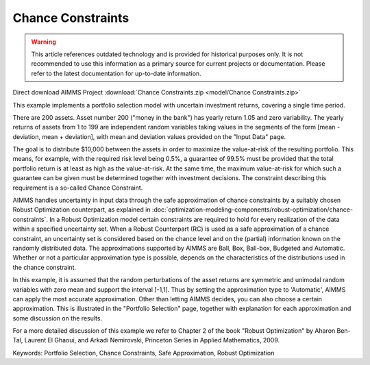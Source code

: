 Chance Constraints
==================

.. warning::
   This article references outdated technology and is provided for historical purposes only. 
   It is not recommended to use this information as a primary source for current projects or documentation. Please refer to the latest documentation for up-to-date information.

.. meta::
   :keywords: Portfolio Selection, Chance Constraints, Safe Approximation, Robust Optimization
   :description: This example implements a portfolio selection model with uncertain investment returns, covering a single time period.

Direct download AIMMS Project :download:`Chance Constraints.zip <model/Chance Constraints.zip>`

.. Go to the example on GitHub: https://github.com/aimms/examples/tree/master/Functional%20Examples/Chance%20Constraints

This example implements a portfolio selection model with uncertain investment returns, covering a single time period.

There are 200 assets. Asset number 200 ("money in the bank") has yearly return 1.05 and zero variability. The yearly returns of assets from 1 to 199 are independent random variables taking values in the segments of the form [mean - deviation, mean + deviation], with mean and deviation values provided on the "Input Data" page.

The goal is to distribute $10,000 between the assets in order to maximize the value-at-risk of the resulting portfolio. This means, for example, with the required risk level being 0.5%, a guarantee of 99.5% must be provided that the total portfolio return is at least as high as the value-at-risk. At the same time, the maximum value-at-risk for which such a guarantee can be given must be determined together with investment decisions. The constraint describing this requirement is a so-called Chance Constraint.

AIMMS handles uncertainty in input data through the safe approximation of chance constraints by a suitably chosen Robust Optimization counterpart, as explained in :doc:`optimization-modeling-components/robust-optimization/chance-constraints`. In a Robust Optimization model certain constraints are required to hold for every realization of the data within a specified uncertainty set. When a Robust Counterpart (RC) is used as a safe approximation of a chance constraint, an uncertainty set is considered based on the chance level and on the (partial) information known on the randomly distributed data. The approximations supported by AIMMS are Ball, Box, Ball-box, Budgeted and Automatic. Whether or not a particular approximation type is possible, depends on the characteristics of the distributions used in the chance constraint.

In this example, it is assumed that the random perturbations of the asset returns are symmetric and unimodal random variables with zero mean and support the interval [-1,1]. Thus by setting the approximation type to 'Automatic', AIMMS can apply the most accurate approximation. Other than letting AIMMS decides, you can also choose a certain approximation. This is illustrated in the "Portfolio Selection" page, together with explanation for each approximation and some discussion on the results.

For a more detailed discussion of this example we refer to Chapter 2 of the book "Robust Optimization" by Aharon Ben-Tal, Laurent El Ghaoui, and Arkadi Nemirovski, Princeton Series in Applied Mathematics, 2009.

Keywords:
Portfolio Selection, Chance Constraints, Safe Approximation, Robust Optimization


